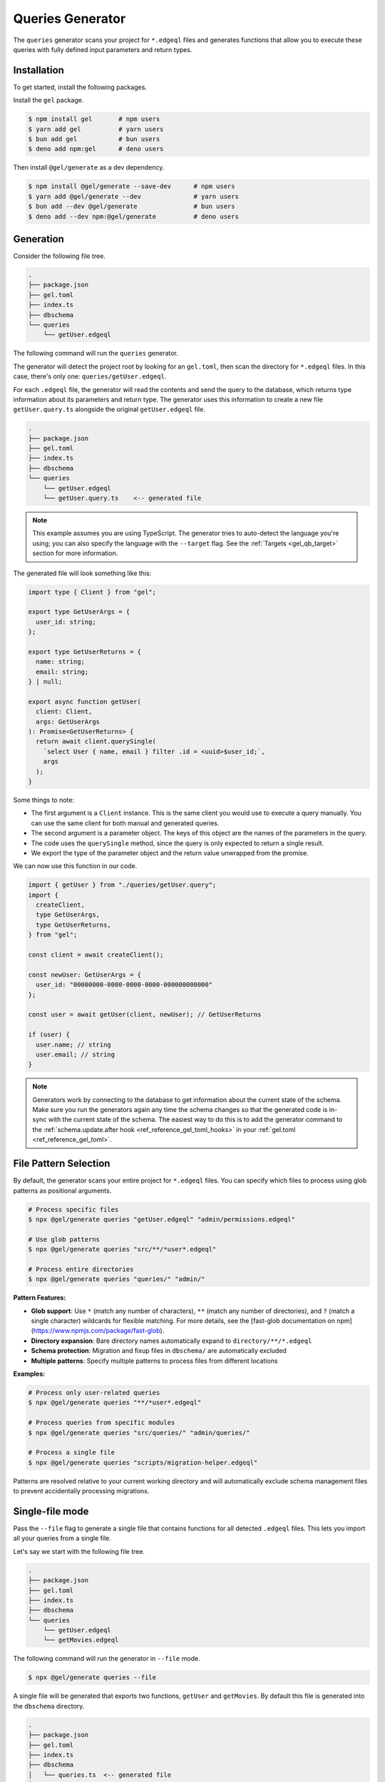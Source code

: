 .. _gel-js-queries:

=================
Queries Generator
=================

The ``queries`` generator scans your project for ``*.edgeql`` files and generates functions that allow you to execute these queries with fully defined input parameters and return types.

Installation
============

To get started, install the following packages.

Install the ``gel`` package.

.. code-block:: bash

  $ npm install gel       # npm users
  $ yarn add gel          # yarn users
  $ bun add gel           # bun users
  $ deno add npm:gel      # deno users

Then install ``@gel/generate`` as a dev dependency.

.. code-block:: bash

  $ npm install @gel/generate --save-dev      # npm users
  $ yarn add @gel/generate --dev              # yarn users
  $ bun add --dev @gel/generate               # bun users
  $ deno add --dev npm:@gel/generate          # deno users


Generation
==========

Consider the following file tree.

.. code-block:: text

  .
  ├── package.json
  ├── gel.toml
  ├── index.ts
  ├── dbschema
  └── queries
      └── getUser.edgeql


The following command will run the ``queries`` generator.

.. tabs::

  .. code-tab:: bash
    :caption: Node.js

    $ npx @gel/generate queries

    # Or with specific files as patterns
    $ npx @gel/generate queries "queries/*.edgeql"

  .. code-tab:: bash
    :caption: Deno

    $ deno run --allow-all npm:@gel/generate queries

    # Or with specific files as patterns
    $ deno run --allow-all npm:@gel/generate queries "queries/*.edgeql"


  .. code-tab:: bash
    :caption: Bun

    $ bunx @gel/generate queries

    # Or with specific files as patterns
    $ bunx @gel/generate queries "queries/*.edgeql"

The generator will detect the project root by looking for an ``gel.toml``, then scan the directory for ``*.edgeql`` files. In this case, there's only one: ``queries/getUser.edgeql``.

.. code-block:: edgeql
  :caption: getUser.edgeql

  select User { name, email } filter .id = <uuid>$user_id;

For each ``.edgeql`` file, the generator will read the contents and send the query to the database, which returns type information about its parameters and return type. The generator uses this information to create a new file ``getUser.query.ts`` alongside the original ``getUser.edgeql`` file.

.. code-block:: text

  .
  ├── package.json
  ├── gel.toml
  ├── index.ts
  ├── dbschema
  └── queries
      └── getUser.edgeql
      └── getUser.query.ts    <-- generated file


.. note::

  This example assumes you are using TypeScript. The generator tries to auto-detect the language you're using; you can also specify the language with the ``--target`` flag. See the :ref:`Targets <gel_qb_target>` section for more information.

The generated file will look something like this:

.. code-block:: typescript

  import type { Client } from "gel";

  export type GetUserArgs = {
    user_id: string;
  };

  export type GetUserReturns = {
    name: string;
    email: string;
  } | null;

  export async function getUser(
    client: Client,
    args: GetUserArgs
  ): Promise<GetUserReturns> {
    return await client.querySingle(
      `select User { name, email } filter .id = <uuid>$user_id;`,
      args
    );
  }

Some things to note:

- The first argument is a ``Client`` instance. This is the same client you would use to execute a query manually. You can use the same client for both manual and generated queries.
- The second argument is a parameter object. The keys of this object are the names of the parameters in the query.
- The code uses the ``querySingle`` method, since the query is only expected to return a single result.
- We export the type of the parameter object and the return value unwrapped from the promise.

We can now use this function in our code.

.. code-block:: typescript

  import { getUser } from "./queries/getUser.query";
  import {
    createClient,
    type GetUserArgs,
    type GetUserReturns,
  } from "gel";

  const client = await createClient();

  const newUser: GetUserArgs = {
    user_id: "00000000-0000-0000-0000-000000000000"
  };

  const user = await getUser(client, newUser); // GetUserReturns

  if (user) {
    user.name; // string
    user.email; // string
  }

.. note::

  Generators work by connecting to the database to get information about the current state of the schema. Make sure you run the generators again any time the schema changes so that the generated code is in-sync with the current state of the schema. The easiest way to do this is to add the generator command to the :ref:`schema.update.after hook <ref_reference_gel_toml_hooks>` in your :ref:`gel.toml <ref_reference_gel_toml>`.

File Pattern Selection
======================

By default, the generator scans your entire project for ``*.edgeql`` files. You can specify which files to process using glob patterns as positional arguments.

.. code-block:: bash

  # Process specific files
  $ npx @gel/generate queries "getUser.edgeql" "admin/permissions.edgeql"

  # Use glob patterns
  $ npx @gel/generate queries "src/**/*user*.edgeql"

  # Process entire directories
  $ npx @gel/generate queries "queries/" "admin/"

**Pattern Features:**

- **Glob support**: Use ``*`` (match any number of characters), ``**`` (match any number of directories), and ``?`` (match a single character) wildcards for flexible matching. For more details, see the [fast-glob documentation on npm](https://www.npmjs.com/package/fast-glob).
- **Directory expansion**: Bare directory names automatically expand to ``directory/**/*.edgeql``
- **Schema protection**: Migration and fixup files in ``dbschema/`` are automatically excluded
- **Multiple patterns**: Specify multiple patterns to process files from different locations

**Examples:**

.. code-block:: bash

  # Process only user-related queries
  $ npx @gel/generate queries "**/*user*.edgeql"

  # Process queries from specific modules
  $ npx @gel/generate queries "src/queries/" "admin/queries/"

  # Process a single file
  $ npx @gel/generate queries "scripts/migration-helper.edgeql"

Patterns are resolved relative to your current working directory and will automatically exclude schema management files to prevent accidentally processing migrations.


Single-file mode
================

Pass the ``--file`` flag to generate a single file that contains functions for all detected ``.edgeql`` files. This lets you import all your queries from a single file.

Let's say we start with the following file tree.

.. code-block:: text

  .
  ├── package.json
  ├── gel.toml
  ├── index.ts
  ├── dbschema
  └── queries
      └── getUser.edgeql
      └── getMovies.edgeql

The following command will run the generator in ``--file`` mode.

.. code-block:: bash

  $ npx @gel/generate queries --file

A single file will be generated that exports two functions, ``getUser`` and ``getMovies``. By default this file is generated into the ``dbschema`` directory.

.. code-block:: text

  .
  ├── package.json
  ├── gel.toml
  ├── index.ts
  ├── dbschema
  │   └── queries.ts  <-- generated file
  └── queries
      └── getUser.edgeql
      └── getMovies.edgeql


We can now use these functions in our code.

.. code-block:: typescript

  import * as queries from "./dbschema/queries";
  import { createClient } from "gel";

  const client = await createClient();

  const movies = await queries.getMovies(client);
  const user = await queries.getUser(client, {
    user_id: "00000000-0000-0000-0000-000000000000"
  });

To override the file path and name, you can optionally pass a value to the ``--file`` flag. Note that you should *exclude the extension*.

.. code-block:: bash

  $ npx @gel/generate queries --file path/to/myqueries

The file extension is determined by the generator ``--target`` and will be automatically appended to the provided path. Extensionless "absolute" paths will work; relative paths will be resolved relative to the current working directory.

This will result in the following file tree.

.. code-block:: text

  .
  ├── package.json
  ├── gel.toml
  ├── path
  │   └── to
  │       └── myqueries.ts
  ├── queries
  │   └── getUser.edgeql
  │   └── getMovies.edgeql
  └── index.ts

Version control
===============

To exclude the generated files, add the following lines to your ``.gitignore`` file.

.. code-block:: text

  **/*.query.ts
  dbschema/queries.*
